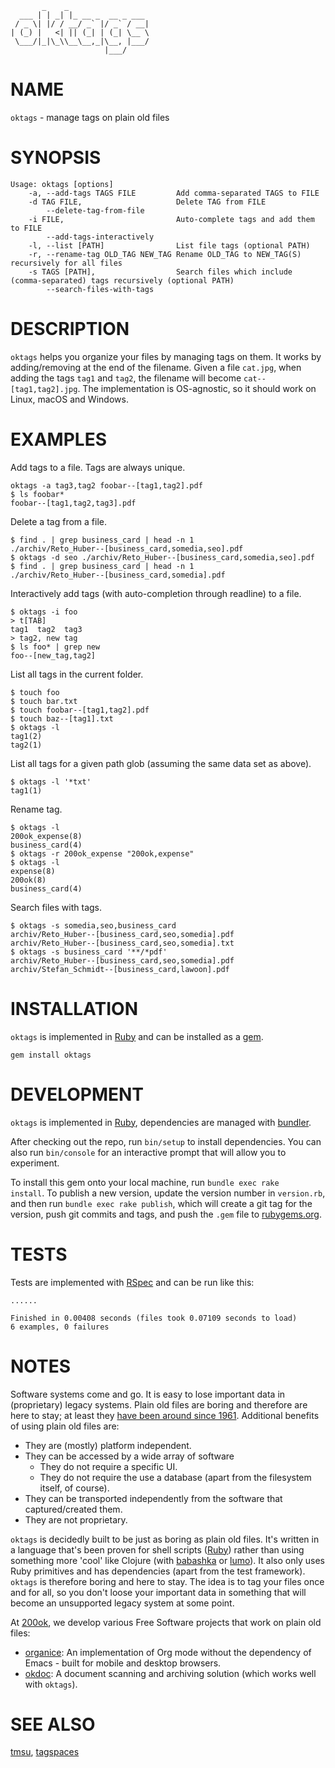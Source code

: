 #+begin_example
       _    _
  ___ | | _| |_ __ _  __ _ ___
 / _ \| |/ / __/ _` |/ _` / __|
| (_) |   <| || (_| | (_| \__ \
 \___/|_|\_\\__\__,_|\__, |___/
                     |___/
#+end_example

#+html: <img src="https://github.com/200ok-ch/oktags/workflows/CI/badge.svg"/>
#+html: <a href="https://rubygems.org/gems/oktags"> <img src="https://badge.fury.io/rb/oktags.svg"/></a>

* NAME

=oktags= - manage tags on plain old files

* SYNOPSIS

  #+begin_example
    Usage: oktags [options]
        -a, --add-tags TAGS FILE         Add comma-separated TAGS to FILE
        -d TAG FILE,                     Delete TAG from FILE
            --delete-tag-from-file
        -i FILE,                         Auto-complete tags and add them to FILE
            --add-tags-interactively
        -l, --list [PATH]                List file tags (optional PATH)
        -r, --rename-tag OLD_TAG NEW_TAG Rename OLD_TAG to NEW_TAG(S) recursively for all files
        -s TAGS [PATH],                  Search files which include (comma-separated) tags recursively (optional PATH)
            --search-files-with-tags
  #+end_example

* DESCRIPTION

=oktags= helps you organize your files by managing tags on them. It
works by adding/removing at the end of the filename. Given a file
=cat.jpg=, when adding the tags =tag1= and =tag2=, the filename will
become =cat--[tag1,tag2].jpg=. The implementation is OS-agnostic, so
it should work on Linux, macOS and Windows.

* EXAMPLES

Add tags to a file. Tags are always unique.

#+begin_example
  oktags -a tag3,tag2 foobar--[tag1,tag2].pdf
  $ ls foobar*
  foobar--[tag1,tag2,tag3].pdf
#+end_example

Delete a tag from a file.

#+begin_example
  $ find . | grep business_card | head -n 1
  ./archiv/Reto_Huber--[business_card,somedia,seo].pdf
  $ oktags -d seo ./archiv/Reto_Huber--[business_card,somedia,seo].pdf
  $ find . | grep business_card | head -n 1
  ./archiv/Reto_Huber--[business_card,somedia].pdf
#+end_example

Interactively add tags (with auto-completion through readline) to a file.

#+begin_example
  $ oktags -i foo
  > t[TAB]
  tag1  tag2  tag3
  > tag2, new tag
  $ ls foo* | grep new
  foo--[new_tag,tag2]
#+end_example

List all tags in the current folder.

#+begin_example
  $ touch foo
  $ touch bar.txt
  $ touch foobar--[tag1,tag2].pdf
  $ touch baz--[tag1].txt
  $ oktags -l
  tag1(2)
  tag2(1)
#+end_example

List all tags for a given path glob (assuming the same data set as above).

#+begin_example
  $ oktags -l '*txt'
  tag1(1)
#+end_example

Rename tag.

#+begin_example
  $ oktags -l
  200ok_expense(8)
  business_card(4)
  $ oktags -r 200ok_expense "200ok,expense"
  $ oktags -l
  expense(8)
  200ok(8)
  business_card(4)
#+end_example

Search files with tags.

#+begin_example
  $ oktags -s somedia,seo,business_card
  archiv/Reto_Huber--[business_card,seo,somedia].pdf
  archiv/Reto_Huber--[business_card,seo,somedia].txt
  $ oktags -s business_card '**/*pdf'
  archiv/Reto_Huber--[business_card,seo,somedia].pdf
  archiv/Stefan_Schmidt--[business_card,lawoon].pdf
#+end_example

* INSTALLATION

=oktags= is implemented in [[https://www.ruby-lang.org/en/][Ruby]] and can be installed as a [[https://rubygems.org/][gem]].

  #+begin_example
    gem install oktags
  #+end_example

* DEVELOPMENT

=oktags= is implemented in [[https://www.ruby-lang.org/en/][Ruby]], dependencies are managed with [[https://bundler.io/][bundler]].

After checking out the repo, run =bin/setup= to install dependencies.
You can also run =bin/console= for an interactive prompt that will
allow you to experiment.

To install this gem onto your local machine, run =bundle exec rake
install=. To publish a new version, update the version number in
=version.rb=, and then run =bundle exec rake publish=, which will
create a git tag for the version, push git commits and tags, and push
the =.gem= file to [[https://rubygems.org][rubygems.org]].

* TESTS

  Tests are implemented with [[https://rspec.info/][RSpec]] and can be run like this:

#+begin_src shell
  ......

  Finished in 0.00408 seconds (files took 0.07109 seconds to load)
  6 examples, 0 failures
#+end_src

* NOTES

Software systems come and go. It is easy to lose important data in
(proprietary) legacy systems. Plain old files are boring and therefore
are here to stay; at least they [[https://en.wikipedia.org/wiki/Computer_file#Storage][have been around since 1961]].
Additional benefits of using plain old files are:

- They are (mostly) platform independent.
- They can be accessed by a wide array of software
  - They do not require a specific UI.
  - They do not require the use a database (apart from the filesystem
    itself, of course).
- They can be transported independently from the software that captured/created them.
- They are not proprietary.

=oktags= is decidedly built to be just as boring as plain old
files. It's written in a language that's been proven for shell scripts
([[https://www.ruby-lang.org/en/][Ruby]]) rather than using something more 'cool' like Clojure (with
[[https://github.com/borkdude/babashka][babashka]] or [[https://github.com/anmonteiro/lumo][lumo]]). It also only uses Ruby primitives and has
dependencies (apart from the test framework). =oktags= is
therefore boring and here to stay. The idea is to tag your files once
and for all, so you don't loose your important data in something that
will become an unsupported legacy system at some point.

At [[https://200ok.ch/][200ok]], we develop various Free Software projects that work on plain
old files:

- [[https://github.com/200ok-ch/organice/][organice]]: An implementation of Org mode without the dependency of
  Emacs - built for mobile and desktop browsers.
- [[https://github.com/200ok-ch/okdoc][okdoc]]: A document scanning and archiving solution (which works well
  with =oktags=).


* SEE ALSO

[[http://tmsu.org/][tmsu]], [[https://www.tagspaces.org/][tagspaces]]
